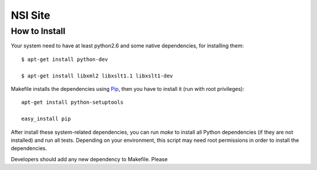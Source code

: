 NSI Site
========

How to Install
--------------

Your system need to have at least python2.6 and some native dependencies, for installing them::

    $ apt-get install python-dev

    $ apt-get install libxml2 libxslt1.1 libxslt1-dev


Makefile installs the dependencies using `Pip <http://pip.openplans.org/>`_, then you have to install it (run with root privileges)::

  apt-get install python-setuptools

  easy_install pip


After install these system-related dependencies, you can run `make` to install all Python dependencies (if they are not installed) and run all tests. Depending on your environment, this script may need root permissions in order to install the dependencies.


Developers should add any new dependency to Makefile. Please
